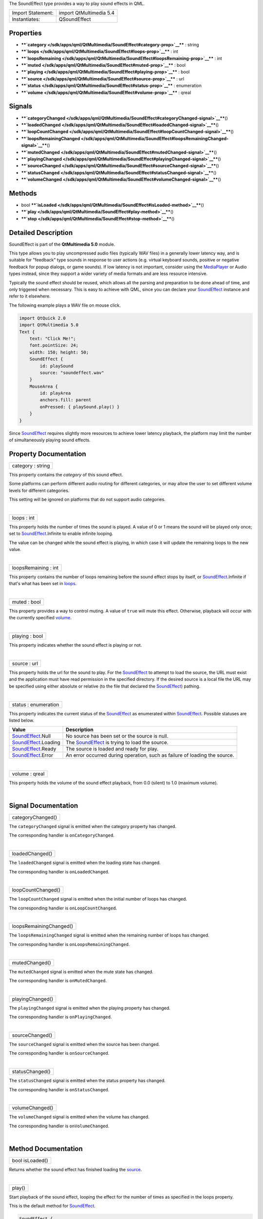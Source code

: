 The SoundEffect type provides a way to play sound effects in QML.

+---------------------+---------------------------+
| Import Statement:   | import QtMultimedia 5.4   |
+---------------------+---------------------------+
| Instantiates:       | QSoundEffect              |
+---------------------+---------------------------+

Properties
----------

-  ****`category </sdk/apps/qml/QtMultimedia/SoundEffect#category-prop>`__****
   : string
-  ****`loops </sdk/apps/qml/QtMultimedia/SoundEffect#loops-prop>`__****
   : int
-  ****`loopsRemaining </sdk/apps/qml/QtMultimedia/SoundEffect#loopsRemaining-prop>`__****
   : int
-  ****`muted </sdk/apps/qml/QtMultimedia/SoundEffect#muted-prop>`__****
   : bool
-  ****`playing </sdk/apps/qml/QtMultimedia/SoundEffect#playing-prop>`__****
   : bool
-  ****`source </sdk/apps/qml/QtMultimedia/SoundEffect#source-prop>`__****
   : url
-  ****`status </sdk/apps/qml/QtMultimedia/SoundEffect#status-prop>`__****
   : enumeration
-  ****`volume </sdk/apps/qml/QtMultimedia/SoundEffect#volume-prop>`__****
   : qreal

Signals
-------

-  ****`categoryChanged </sdk/apps/qml/QtMultimedia/SoundEffect#categoryChanged-signal>`__****\ ()
-  ****`loadedChanged </sdk/apps/qml/QtMultimedia/SoundEffect#loadedChanged-signal>`__****\ ()
-  ****`loopCountChanged </sdk/apps/qml/QtMultimedia/SoundEffect#loopCountChanged-signal>`__****\ ()
-  ****`loopsRemainingChanged </sdk/apps/qml/QtMultimedia/SoundEffect#loopsRemainingChanged-signal>`__****\ ()
-  ****`mutedChanged </sdk/apps/qml/QtMultimedia/SoundEffect#mutedChanged-signal>`__****\ ()
-  ****`playingChanged </sdk/apps/qml/QtMultimedia/SoundEffect#playingChanged-signal>`__****\ ()
-  ****`sourceChanged </sdk/apps/qml/QtMultimedia/SoundEffect#sourceChanged-signal>`__****\ ()
-  ****`statusChanged </sdk/apps/qml/QtMultimedia/SoundEffect#statusChanged-signal>`__****\ ()
-  ****`volumeChanged </sdk/apps/qml/QtMultimedia/SoundEffect#volumeChanged-signal>`__****\ ()

Methods
-------

-  bool
   ****`isLoaded </sdk/apps/qml/QtMultimedia/SoundEffect#isLoaded-method>`__****\ ()
-  ****`play </sdk/apps/qml/QtMultimedia/SoundEffect#play-method>`__****\ ()
-  ****`stop </sdk/apps/qml/QtMultimedia/SoundEffect#stop-method>`__****\ ()

Detailed Description
--------------------

SoundEffect is part of the **QtMultimedia 5.0** module.

This type allows you to play uncompressed audio files (typically WAV
files) in a generally lower latency way, and is suitable for "feedback"
type sounds in response to user actions (e.g. virtual keyboard sounds,
positive or negative feedback for popup dialogs, or game sounds). If low
latency is not important, consider using the
`MediaPlayer </sdk/apps/qml/QtMultimedia/MediaPlayer/>`__ or Audio types
instead, since they support a wider variety of media formats and are
less resource intensive.

Typically the sound effect should be reused, which allows all the
parsing and preparation to be done ahead of time, and only triggered
when necessary. This is easy to achieve with QML, since you can declare
your
`SoundEffect </sdk/apps/qml/QtMultimedia/qml-multimedia#soundeffect>`__
instance and refer to it elsewhere.

The following example plays a WAV file on mouse click.

.. code:: qml

    import QtQuick 2.0
    import QtMultimedia 5.0
    Text {
        text: "Click Me!";
        font.pointSize: 24;
        width: 150; height: 50;
        SoundEffect {
            id: playSound
            source: "soundeffect.wav"
        }
        MouseArea {
            id: playArea
            anchors.fill: parent
            onPressed: { playSound.play() }
        }
    }

Since
`SoundEffect </sdk/apps/qml/QtMultimedia/qml-multimedia#soundeffect>`__
requires slightly more resources to achieve lower latency playback, the
platform may limit the number of simultaneously playing sound effects.

Property Documentation
----------------------

+--------------------------------------------------------------------------+
|        \ category : string                                               |
+--------------------------------------------------------------------------+

This property contains the *category* of this sound effect.

Some platforms can perform different audio routing for different
categories, or may allow the user to set different volume levels for
different categories.

This setting will be ignored on platforms that do not support audio
categories.

| 

+--------------------------------------------------------------------------+
|        \ loops : int                                                     |
+--------------------------------------------------------------------------+

This property holds the number of times the sound is played. A value of
0 or 1 means the sound will be played only once; set to
`SoundEffect </sdk/apps/qml/QtMultimedia/qml-multimedia#soundeffect>`__.Infinite
to enable infinite looping.

The value can be changed while the sound effect is playing, in which
case it will update the remaining loops to the new value.

| 

+--------------------------------------------------------------------------+
|        \ loopsRemaining : int                                            |
+--------------------------------------------------------------------------+

This property contains the number of loops remaining before the sound
effect stops by itself, or
`SoundEffect </sdk/apps/qml/QtMultimedia/qml-multimedia#soundeffect>`__.Infinite
if that's what has been set in
`loops </sdk/apps/qml/QtMultimedia/SoundEffect#loops-prop>`__.

| 

+--------------------------------------------------------------------------+
|        \ muted : bool                                                    |
+--------------------------------------------------------------------------+

This property provides a way to control muting. A value of ``true`` will
mute this effect. Otherwise, playback will occur with the currently
specified
`volume </sdk/apps/qml/QtMultimedia/SoundEffect#volume-prop>`__.

| 

+--------------------------------------------------------------------------+
|        \ playing : bool                                                  |
+--------------------------------------------------------------------------+

This property indicates whether the sound effect is playing or not.

| 

+--------------------------------------------------------------------------+
|        \ source : url                                                    |
+--------------------------------------------------------------------------+

This property holds the url for the sound to play. For the
`SoundEffect </sdk/apps/qml/QtMultimedia/qml-multimedia#soundeffect>`__
to attempt to load the source, the URL must exist and the application
must have read permission in the specified directory. If the desired
source is a local file the URL may be specified using either absolute or
relative (to the file that declared the
`SoundEffect </sdk/apps/qml/QtMultimedia/qml-multimedia#soundeffect>`__)
pathing.

| 

+--------------------------------------------------------------------------+
|        \ status : enumeration                                            |
+--------------------------------------------------------------------------+

This property indicates the current status of the
`SoundEffect </sdk/apps/qml/QtMultimedia/qml-multimedia#soundeffect>`__
as enumerated within
`SoundEffect </sdk/apps/qml/QtMultimedia/qml-multimedia#soundeffect>`__.
Possible statuses are listed below.

+-----------------------------------------------------------------------------------+-------------------------------------------------------------------------------------------------------------+
| Value                                                                             | Description                                                                                                 |
+===================================================================================+=============================================================================================================+
| `SoundEffect </sdk/apps/qml/QtMultimedia/qml-multimedia#soundeffect>`__.Null      | No source has been set or the source is null.                                                               |
+-----------------------------------------------------------------------------------+-------------------------------------------------------------------------------------------------------------+
| `SoundEffect </sdk/apps/qml/QtMultimedia/qml-multimedia#soundeffect>`__.Loading   | The `SoundEffect </sdk/apps/qml/QtMultimedia/qml-multimedia#soundeffect>`__ is trying to load the source.   |
+-----------------------------------------------------------------------------------+-------------------------------------------------------------------------------------------------------------+
| `SoundEffect </sdk/apps/qml/QtMultimedia/qml-multimedia#soundeffect>`__.Ready     | The source is loaded and ready for play.                                                                    |
+-----------------------------------------------------------------------------------+-------------------------------------------------------------------------------------------------------------+
| `SoundEffect </sdk/apps/qml/QtMultimedia/qml-multimedia#soundeffect>`__.Error     | An error occurred during operation, such as failure of loading the source.                                  |
+-----------------------------------------------------------------------------------+-------------------------------------------------------------------------------------------------------------+

| 

+--------------------------------------------------------------------------+
|        \ volume : qreal                                                  |
+--------------------------------------------------------------------------+

This property holds the volume of the sound effect playback, from 0.0
(silent) to 1.0 (maximum volume).

| 

Signal Documentation
--------------------

+--------------------------------------------------------------------------+
|        \ categoryChanged()                                               |
+--------------------------------------------------------------------------+

The ``categoryChanged`` signal is emitted when the category property has
changed.

The corresponding handler is ``onCategoryChanged``.

| 

+--------------------------------------------------------------------------+
|        \ loadedChanged()                                                 |
+--------------------------------------------------------------------------+

The ``loadedChanged`` signal is emitted when the loading state has
changed.

The corresponding handler is ``onLoadedChanged``.

| 

+--------------------------------------------------------------------------+
|        \ loopCountChanged()                                              |
+--------------------------------------------------------------------------+

The ``loopCountChanged`` signal is emitted when the initial number of
loops has changed.

The corresponding handler is ``onLoopCountChanged``.

| 

+--------------------------------------------------------------------------+
|        \ loopsRemainingChanged()                                         |
+--------------------------------------------------------------------------+

The ``loopsRemainingChanged`` signal is emitted when the remaining
number of loops has changed.

The corresponding handler is ``onLoopsRemainingChanged``.

| 

+--------------------------------------------------------------------------+
|        \ mutedChanged()                                                  |
+--------------------------------------------------------------------------+

The ``mutedChanged`` signal is emitted when the mute state has changed.

The corresponding handler is ``onMutedChanged``.

| 

+--------------------------------------------------------------------------+
|        \ playingChanged()                                                |
+--------------------------------------------------------------------------+

The ``playingChanged`` signal is emitted when the playing property has
changed.

The corresponding handler is ``onPlayingChanged``.

| 

+--------------------------------------------------------------------------+
|        \ sourceChanged()                                                 |
+--------------------------------------------------------------------------+

The ``sourceChanged`` signal is emitted when the source has been
changed.

The corresponding handler is ``onSourceChanged``.

| 

+--------------------------------------------------------------------------+
|        \ statusChanged()                                                 |
+--------------------------------------------------------------------------+

The ``statusChanged`` signal is emitted when the status property has
changed.

The corresponding handler is ``onStatusChanged``.

| 

+--------------------------------------------------------------------------+
|        \ volumeChanged()                                                 |
+--------------------------------------------------------------------------+

The ``volumeChanged`` signal is emitted when the volume has changed.

The corresponding handler is ``onVolumeChanged``.

| 

Method Documentation
--------------------

+--------------------------------------------------------------------------+
|        \ bool isLoaded()                                                 |
+--------------------------------------------------------------------------+

Returns whether the sound effect has finished loading the
`source </sdk/apps/qml/QtMultimedia/SoundEffect#source-prop>`__.

| 

+--------------------------------------------------------------------------+
|        \ play()                                                          |
+--------------------------------------------------------------------------+

Start playback of the sound effect, looping the effect for the number of
times as specified in the loops property.

This is the default method for
`SoundEffect </sdk/apps/qml/QtMultimedia/qml-multimedia#soundeffect>`__.

.. code:: qml

    SoundEffect {
        id: playSound
        source: "soundeffect.wav"
    }
    MouseArea {
        id: playArea
        anchors.fill: parent
        onPressed: { playSound.play() }
    }

| 

+--------------------------------------------------------------------------+
|        \ stop()                                                          |
+--------------------------------------------------------------------------+

Stop current playback.

| 
